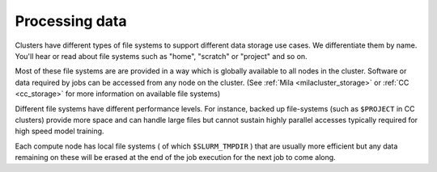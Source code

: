 Processing data
===============

Clusters have different types of file systems to support different data
storage use cases. We differentiate them by name. You'll hear or read about
file systems such as "home", "scratch" or "project" and so on.

Most of these file systems are are provided in a way which is globally available
to all nodes in the cluster. Software or data required by jobs can be accessed
from any node on the cluster. (See :ref:`Mila <milacluster_storage>` or :ref:`CC
<cc_storage>` for more information on available file systems)

Different file systems have different performance levels. For instance, backed
up file-systems (such as ``$PROJECT`` in CC clusters) provide more space and can handle large
files but cannot sustain highly parallel accesses typically required for high speed model training.

Each compute node has local file systems ( of which ``$SLURM_TMPDIR`` ) that
are usually more efficient but any data remaining on these will be erased at
the end of the job execution for the next job to come along.

